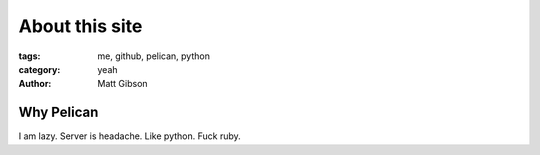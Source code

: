 ===============
About this site
===============
:tags: me, github, pelican, python
:category: yeah
:author: Matt Gibson


Why Pelican
===========

I am lazy. Server is headache. Like python. Fuck ruby.

